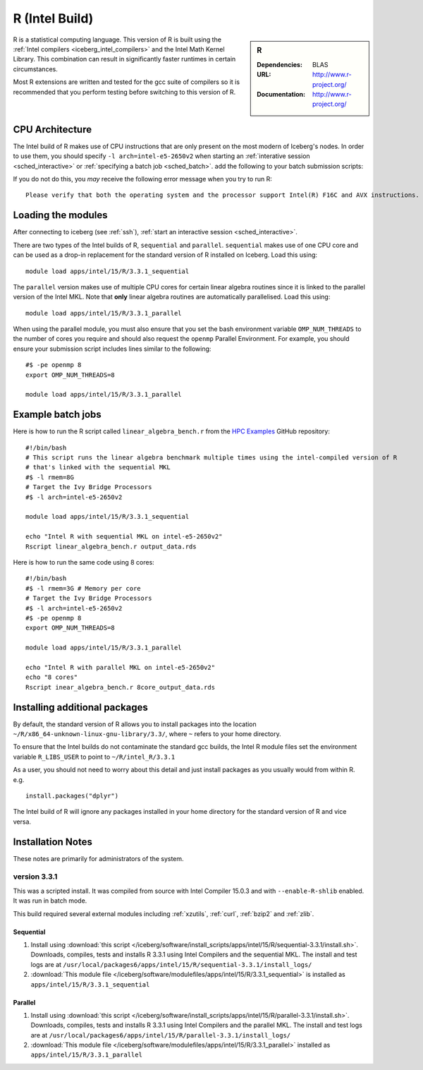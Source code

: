 .. _`Intel R`:

R (Intel Build)
===============

.. sidebar:: R

   :Dependencies: BLAS
   :URL: http://www.r-project.org/
   :Documentation: http://www.r-project.org/

R is a statistical computing language.
This version of R is built using the :ref:`Intel compilers <iceberg_intel_compilers>`
and the Intel Math Kernel Library.
This combination can result in significantly faster runtimes in certain circumstances.

Most R extensions are written and tested for the gcc suite of compilers
so it is recommended that you perform testing before switching to this version of R.

CPU Architecture
----------------

The Intel build of R makes use of CPU instructions that are only present on the most modern of Iceberg's nodes.
In order to use them, you should specify ``-l arch=intel-e5-2650v2`` when starting an :ref:`interative session <sched_interactive>` or :ref:`specifying a batch job <sched_batch>`.
add the following to your batch submission scripts:

If you do not do this, you *may* receive the following error message when you try to run R: ::

    Please verify that both the operating system and the processor support Intel(R) F16C and AVX instructions.

Loading the modules
-------------------

After connecting to iceberg (see :ref:`ssh`), :ref:`start an interactive session <sched_interactive>`.

There are two types of the Intel builds of R, ``sequential`` and ``parallel``.
``sequential`` makes use of one CPU core and can be used as a drop-in replacement for the standard version of R installed on Iceberg.
Load this using: ::

   module load apps/intel/15/R/3.3.1_sequential

The ``parallel`` version makes use of multiple CPU cores for certain linear algebra routines since it is linked to the parallel version of the Intel MKL.
Note that **only** linear algebra routines are automatically parallelised.
Load this using: ::

   module load apps/intel/15/R/3.3.1_parallel

When using the parallel module, you must also ensure that you set the bash environment variable ``OMP_NUM_THREADS`` to the number of cores you require and
should also request the ``openmp`` Parallel Environment.  For example, you should ensure your submission script includes lines similar to the following: ::

   #$ -pe openmp 8
   export OMP_NUM_THREADS=8

   module load apps/intel/15/R/3.3.1_parallel


Example batch jobs
------------------
Here is how to run the R script called ``linear_algebra_bench.r`` from the `HPC Examples <https://github.com/mikecroucher/HPC_Examples>`_ GitHub repository: ::

   #!/bin/bash
   # This script runs the linear algebra benchmark multiple times using the intel-compiled version of R
   # that's linked with the sequential MKL
   #$ -l rmem=8G
   # Target the Ivy Bridge Processors
   #$ -l arch=intel-e5-2650v2

   module load apps/intel/15/R/3.3.1_sequential

   echo "Intel R with sequential MKL on intel-e5-2650v2"
   Rscript linear_algebra_bench.r output_data.rds

Here is how to run the same code using 8 cores: ::

   #!/bin/bash
   #$ -l rmem=3G # Memory per core
   # Target the Ivy Bridge Processors
   #$ -l arch=intel-e5-2650v2
   #$ -pe openmp 8
   export OMP_NUM_THREADS=8

   module load apps/intel/15/R/3.3.1_parallel

   echo "Intel R with parallel MKL on intel-e5-2650v2"
   echo "8 cores"
   Rscript inear_algebra_bench.r 8core_output_data.rds

Installing additional packages
------------------------------

By default, the standard version of R allows you to install packages into the location ``~/R/x86_64-unknown-linux-gnu-library/3.3/``,
where ``~`` refers to your home directory.

To ensure that the Intel builds do not contaminate the standard gcc builds,
the Intel R module files set the environment variable ``R_LIBS_USER`` to point to ``~/R/intel_R/3.3.1``

As a user, you should not need to worry about this detail and
just install packages as you usually would from within R. e.g. ::

   install.packages("dplyr")

The Intel build of R will ignore any packages installed in your home directory for the standard version of R and vice versa.

Installation Notes
------------------

These notes are primarily for administrators of the system.

version 3.3.1
^^^^^^^^^^^^^

This was a scripted install. It was compiled from source with Intel Compiler 15.0.3 and with ``--enable-R-shlib`` enabled. It was run in batch mode.

This build required several external modules including :ref:`xzutils`, :ref:`curl`, :ref:`bzip2` and :ref:`zlib`.

Sequential
""""""""""

#. Install using :download:`this script </iceberg/software/install_scripts/apps/intel/15/R/sequential-3.3.1/install.sh>`.
   Downloads, compiles, tests and installs R 3.3.1 using Intel Compilers and the sequential MKL.
   The install and test logs are at ``/usr/local/packages6/apps/intel/15/R/sequential-3.3.1/install_logs/``
#. :download:`This module file </iceberg/software/modulefiles/apps/intel/15/R/3.3.1_sequential>` is installed as ``apps/intel/15/R/3.3.1_sequential``

Parallel
""""""""

#. Install using :download:`this script </iceberg/software/install_scripts/apps/intel/15/R/parallel-3.3.1/install.sh>`.
   Downloads, compiles, tests and installs R 3.3.1 using Intel Compilers and the parallel MKL.
   The install and test logs are at ``/usr/local/packages6/apps/intel/15/R/parallel-3.3.1/install_logs/``
#. :download:`This module file </iceberg/software/modulefiles/apps/intel/15/R/3.3.1_parallel>` installed as ``apps/intel/15/R/3.3.1_parallel``
